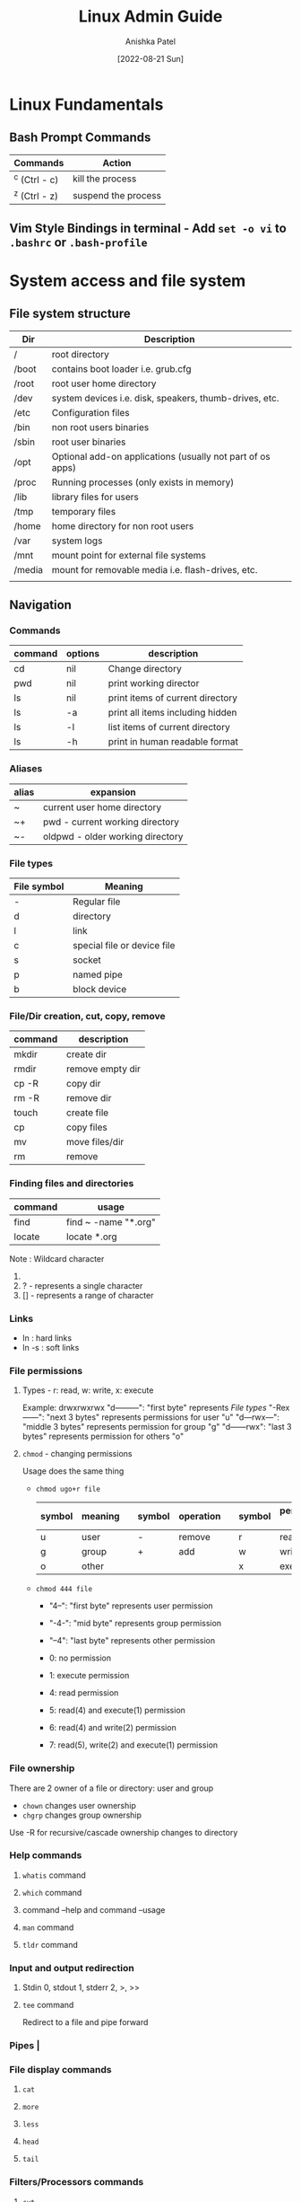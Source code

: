 #+TITLE: Linux Admin Guide
#+AUTHOR: Anishka Patel
#+DESCRIPTION: A guide for Linux administration
#+DATE: [2022-08-21 Sun]
#+EMAIL: anishka.vpatel@gmail.com
#+OPTIONS: toc:2

* Linux Fundamentals
** Bash Prompt Commands
|---------------+---------------------|
| Commands      | Action              |
|---------------+---------------------|
| ^c (Ctrl - c) | kill the process    |
| ^z (Ctrl - z) | suspend the process |
|---------------+---------------------|
** Vim Style Bindings in terminal - Add ~set -o vi~ to ~.bashrc~ or ~.bash-profile~
* System access and file system
** File system structure
|--------+------------------------------------------------------------|
| Dir    | Description                                                |
|--------+------------------------------------------------------------|
| /      | root directory                                             |
| /boot  | contains boot loader i.e. grub.cfg                         |
| /root  | root user home directory                                   |
| /dev   | system devices i.e. disk, speakers, thumb-drives, etc.     |
| /etc   | Configuration files                                        |
| /bin   | non root users binaries                                    |
| /sbin  | root user binaries                                         |
| /opt   | Optional add-on applications (usually not part of os apps) |
| /proc  | Running processes (only exists in memory)                  |
| /lib   | library files for users                                    |
| /tmp   | temporary files                                            |
| /home  | home directory for non root users                          |
| /var   | system logs                                                |
| /mnt   | mount point for external file systems                      |
| /media | mount for removable media i.e. flash-drives, etc.          |
|        |                                                            |
|--------+------------------------------------------------------------|
** Navigation
*** Commands
|---------+---------+----------------------------------|
| command | options | description                      |
|---------+---------+----------------------------------|
| cd      | nil     | Change directory                 |
| pwd     | nil     | print working director           |
| ls      | nil     | print items of current directory |
| ls      | -a      | print all items including hidden |
| ls      | -l      | list items of current directory  |
| ls      | -h      | print in human readable format   |
|---------+---------+----------------------------------|
*** Aliases
|-------+----------------------------------|
| alias | expansion                        |
|-------+----------------------------------|
| ~     | current user home directory      |
| ~+    | pwd - current working directory  |
| ~-    | oldpwd - older working directory |
|-------+----------------------------------|
*** File types
|-------------+-----------------------------|
| File symbol | Meaning                     |
|-------------+-----------------------------|
| -           | Regular file                |
| d           | directory                   |
| l           | link                        |
| c           | special file or device file |
| s           | socket                      |
| p           | named pipe                  |
| b           | block device                |
|-------------+-----------------------------|
*** File/Dir creation, cut, copy, remove
|---------+------------------|
| command | description      |
|---------+------------------|
| mkdir   | create dir       |
| rmdir   | remove empty dir |
| cp -R   | copy dir         |
| rm -R   | remove dir       |
| touch   | create file      |
| cp      | copy files       |
| mv      | move files/dir   |
| rm      | remove           |
|---------+------------------|
*** Finding files and directories
|---------+----------------------|
| command | usage                |
|---------+----------------------|
| find    | find ~ -name "*.org" |
| locate  | locate *.org         |
|---------+----------------------|
Note : Wildcard character
1. * - represents zero or more characters
2. ? - represents a single character
3. [] - represents a range of character
*** Links
- ln : hard links
- ln -s : soft links
*** File permissions
**** Types - r: read, w: write, x: execute
Example: drwxrwxrwx
"d---------": "first byte" represents [[*File types][File types]]
"-Rex------": "next 3 bytes" represents permissions for user "u"
"d---rwx---": "middle 3 bytes" represents permission for group "g"
"d------rwx": "last 3 bytes" represents permission for others "o"
**** ~chmod~ - changing permissions
Usage does the same thing
    * ~chmod ugo+r file~
      |--------+---------+---+--------+-----------+---+--------+-----------------|
      | symbol | meaning |   | symbol | operation |   | symbol | permission type |
      |--------+---------+---+--------+-----------+---+--------+-----------------|
      | u      | user    |   | -      | remove    |   | r      | read            |
      | g      | group   |   | +      | add       |   | w      | write           |
      | o      | other   |   |        |           |   | x      | execute         |
      |--------+---------+---+--------+-----------+---+--------+-----------------|
    * ~chmod 444 file~

      * "4--": "first byte" represents user permission
      * "-4-": "mid byte" represents group permission
      * "--4": "last byte" represents other permission

      * 0: no permission
      * 1: execute permission
      * 4: read permission
      * 5: read(4) and execute(1) permission
      * 6: read(4) and write(2) permission
      * 7: read(5), write(2) and execute(1) permission
*** File ownership
There are 2 owner of a file or directory: user and group
 * ~chown~ changes user ownership
 * ~chgrp~ changes group ownership
Use -R for recursive/cascade ownership changes to directory
*** Help commands
**** ~whatis~ command
**** ~which~ command
**** command --help and command --usage
**** ~man~ command
**** ~tldr~ command
*** Input and output redirection
**** Stdin 0, stdout 1, stderr 2, >, >>
**** ~tee~ command
Redirect to a file and pipe forward
*** Pipes |
*** File display commands
**** ~cat~
**** ~more~
**** ~less~
**** ~head~
**** ~tail~
*** Filters/Processors commands
**** ~cut~
**** ~awk~
**** ~grep~
**** ~sort~
**** ~uniq~
**** ~wc~
*** Compare files
**** ~diff~
**** ~cmp~
*** Compress/extract files
**** ~tar~
Example:
- Make a tar file from file1 file2 file3
    ~tar cvf target.tar file1 file2 file3~ -> ~target.tar~
- Make a tar file and compress file1 file2 file3
    ~tar czvf target.tar.xz file1 file2 file3~ -> ~target.tar.xz~
- Extract a  tar file
    ~tar xvf file.tar~
- Extract a compressed tar file
    ~tar xzvf file.tar.xz~
**** ~gzip~
**** ~zip~
*** Combine/split files
**** ~cat~ : Concatenates files
**** ~split~ : Splits a file
* Linux System Administration
** Linux file editor
|--------------------+------------------------------------------|
| Editor             | Description                              |
|--------------------+------------------------------------------|
| Vi/Vim/Nvim        | Modal text editor                        |
| Emacs              | Advanced text editor with                |
| AstroNvim/LunarVim | Nvim based editor with advanced features |
| nano/micor/pico    | No modal basic text editors              |
|--------------------+------------------------------------------|
** Linux stream editor ~sed~
** User Account management
*** ~useradd~
*** ~groupadd~
*** ~userdel~
*** ~groupdel~
*** ~usermod~
*** ~chage~
*** Files to know
- ~/etc/passwd~
- ~/etc/group~
- ~/etc/shadow~
- ~/etc/login.def~
*** switch user
- ~su -username~
- ~sudo~
- ~doas~
- Files: ~/etc/sudoers~
*** Monitor users
- ~who~
- ~last~
- ~w~
- ~finger~
- ~id~
*** Communication between users
- ~users~
- ~wall~
- ~write~
*** System utility commands
- ~date~
- ~uptime~
- ~hostname~
- ~uname~
- ~which~
- ~cal~
- ~bc~
*** Process / service commands
- ~systemctl~
  - ~systemctl start|stop|status|enable|disable|restart|reload~
- ~ps~
- ~top~ or ~htop~
- ~kill~
- ~crontab~
- ~at~
*** Job management
- ~ctrl-z~
- ~bg~
- ~fg~
- ~jobs~
- ~kill~
- ~command &~
*** System monitoring
- ~top/htop~
- ~df/du~
- ~dmesg~
- ~iostat~
- ~netstat~
- ~free~
- ~cat /proc/cpuinfo~
- ~cat /proc/meminfo~
- ~cat /var/log~
*** System management
- ~shutdown~
- ~halt~
- ~reboot~
- ~init 0-6~
*** Terminal commands
- ~ctrl-c~
- ~ctrl-d~
- ~ctrl-z~
- ~exit~
- ~clear~
- ~script~
*** Special permissions
- ~setuid~
- ~setgid~
- ~sitckybit~
*** PATH and ENV
* Bash and Shell Scripting
* Linux Networking
* Disk Management
